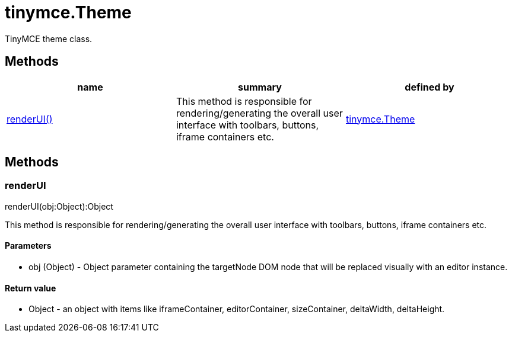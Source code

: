= tinymce.Theme

TinyMCE theme class.

[[methods]]
== Methods

[cols=",,",options="header",]
|===
|name |summary |defined by
|link:#renderui[renderUI()] |This method is responsible for rendering/generating the overall user interface with toolbars, buttons, iframe containers etc. |link:{baseurl}/api/tinymce/tinymce.theme.html[tinymce.Theme]
|===

== Methods

[[renderui]]
=== renderUI

renderUI(obj:Object):Object

This method is responsible for rendering/generating the overall user interface with toolbars, buttons, iframe containers etc.

[[parameters]]
==== Parameters

* [.param-name]#obj# [.param-type]#(Object)# - Object parameter containing the targetNode DOM node that will be replaced visually with an editor instance.

[[return-value]]
==== Return value
anchor:returnvalue[historical anchor]

* [.return-type]#Object# - an object with items like iframeContainer, editorContainer, sizeContainer, deltaWidth, deltaHeight.
